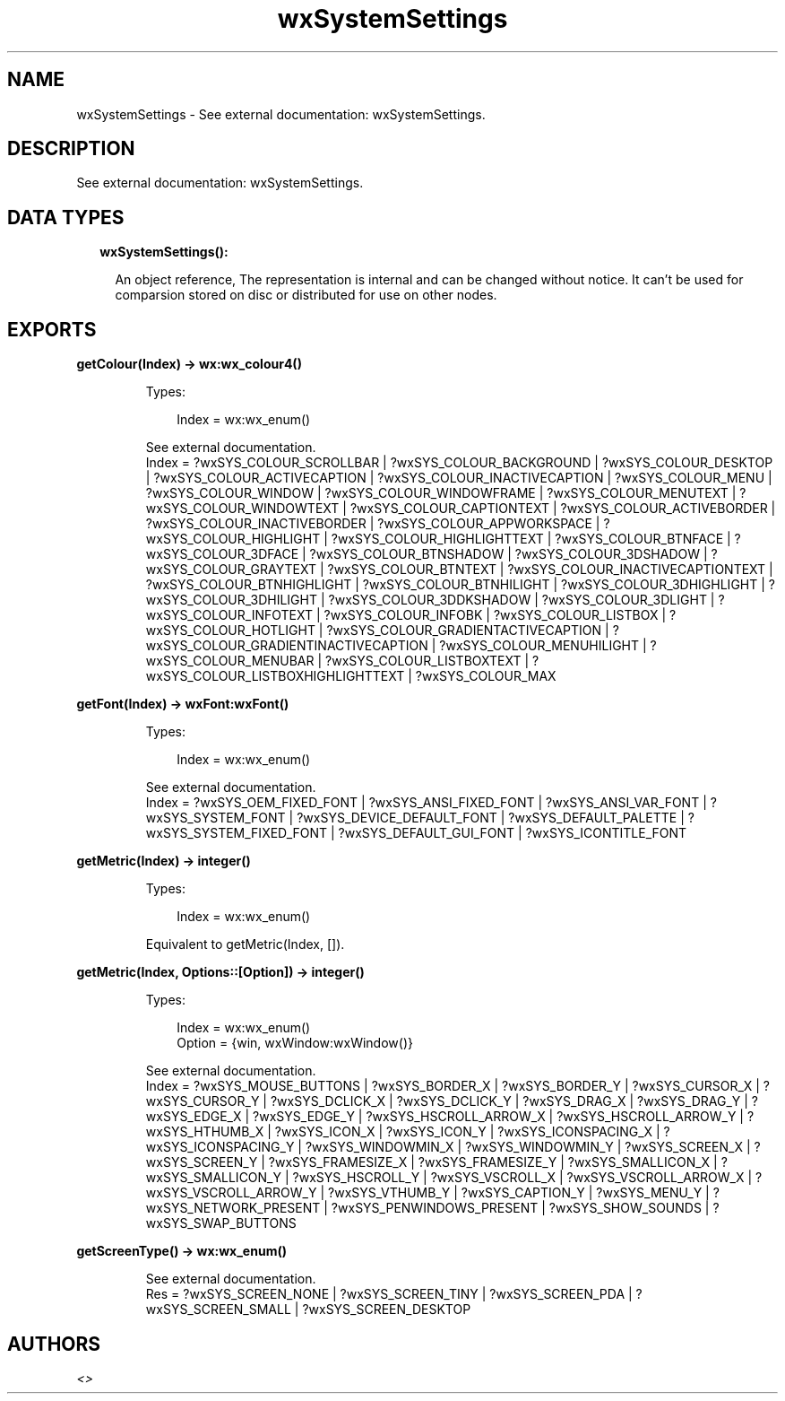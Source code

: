 .TH wxSystemSettings 3 "wx 1.9.1" "" "Erlang Module Definition"
.SH NAME
wxSystemSettings \- See external documentation: wxSystemSettings.
.SH DESCRIPTION
.LP
See external documentation: wxSystemSettings\&.
.SH "DATA TYPES"

.RS 2
.TP 2
.B
wxSystemSettings():

.RS 2
.LP
An object reference, The representation is internal and can be changed without notice\&. It can\&'t be used for comparsion stored on disc or distributed for use on other nodes\&.
.RE
.RE
.SH EXPORTS
.LP
.B
getColour(Index) -> wx:wx_colour4()
.br
.RS
.LP
Types:

.RS 3
Index = wx:wx_enum()
.br
.RE
.RE
.RS
.LP
See external documentation\&. 
.br
Index = ?wxSYS_COLOUR_SCROLLBAR | ?wxSYS_COLOUR_BACKGROUND | ?wxSYS_COLOUR_DESKTOP | ?wxSYS_COLOUR_ACTIVECAPTION | ?wxSYS_COLOUR_INACTIVECAPTION | ?wxSYS_COLOUR_MENU | ?wxSYS_COLOUR_WINDOW | ?wxSYS_COLOUR_WINDOWFRAME | ?wxSYS_COLOUR_MENUTEXT | ?wxSYS_COLOUR_WINDOWTEXT | ?wxSYS_COLOUR_CAPTIONTEXT | ?wxSYS_COLOUR_ACTIVEBORDER | ?wxSYS_COLOUR_INACTIVEBORDER | ?wxSYS_COLOUR_APPWORKSPACE | ?wxSYS_COLOUR_HIGHLIGHT | ?wxSYS_COLOUR_HIGHLIGHTTEXT | ?wxSYS_COLOUR_BTNFACE | ?wxSYS_COLOUR_3DFACE | ?wxSYS_COLOUR_BTNSHADOW | ?wxSYS_COLOUR_3DSHADOW | ?wxSYS_COLOUR_GRAYTEXT | ?wxSYS_COLOUR_BTNTEXT | ?wxSYS_COLOUR_INACTIVECAPTIONTEXT | ?wxSYS_COLOUR_BTNHIGHLIGHT | ?wxSYS_COLOUR_BTNHILIGHT | ?wxSYS_COLOUR_3DHIGHLIGHT | ?wxSYS_COLOUR_3DHILIGHT | ?wxSYS_COLOUR_3DDKSHADOW | ?wxSYS_COLOUR_3DLIGHT | ?wxSYS_COLOUR_INFOTEXT | ?wxSYS_COLOUR_INFOBK | ?wxSYS_COLOUR_LISTBOX | ?wxSYS_COLOUR_HOTLIGHT | ?wxSYS_COLOUR_GRADIENTACTIVECAPTION | ?wxSYS_COLOUR_GRADIENTINACTIVECAPTION | ?wxSYS_COLOUR_MENUHILIGHT | ?wxSYS_COLOUR_MENUBAR | ?wxSYS_COLOUR_LISTBOXTEXT | ?wxSYS_COLOUR_LISTBOXHIGHLIGHTTEXT | ?wxSYS_COLOUR_MAX
.RE
.LP
.B
getFont(Index) -> wxFont:wxFont()
.br
.RS
.LP
Types:

.RS 3
Index = wx:wx_enum()
.br
.RE
.RE
.RS
.LP
See external documentation\&. 
.br
Index = ?wxSYS_OEM_FIXED_FONT | ?wxSYS_ANSI_FIXED_FONT | ?wxSYS_ANSI_VAR_FONT | ?wxSYS_SYSTEM_FONT | ?wxSYS_DEVICE_DEFAULT_FONT | ?wxSYS_DEFAULT_PALETTE | ?wxSYS_SYSTEM_FIXED_FONT | ?wxSYS_DEFAULT_GUI_FONT | ?wxSYS_ICONTITLE_FONT
.RE
.LP
.B
getMetric(Index) -> integer()
.br
.RS
.LP
Types:

.RS 3
Index = wx:wx_enum()
.br
.RE
.RE
.RS
.LP
Equivalent to getMetric(Index, [])\&.
.RE
.LP
.B
getMetric(Index, Options::[Option]) -> integer()
.br
.RS
.LP
Types:

.RS 3
Index = wx:wx_enum()
.br
Option = {win, wxWindow:wxWindow()}
.br
.RE
.RE
.RS
.LP
See external documentation\&. 
.br
Index = ?wxSYS_MOUSE_BUTTONS | ?wxSYS_BORDER_X | ?wxSYS_BORDER_Y | ?wxSYS_CURSOR_X | ?wxSYS_CURSOR_Y | ?wxSYS_DCLICK_X | ?wxSYS_DCLICK_Y | ?wxSYS_DRAG_X | ?wxSYS_DRAG_Y | ?wxSYS_EDGE_X | ?wxSYS_EDGE_Y | ?wxSYS_HSCROLL_ARROW_X | ?wxSYS_HSCROLL_ARROW_Y | ?wxSYS_HTHUMB_X | ?wxSYS_ICON_X | ?wxSYS_ICON_Y | ?wxSYS_ICONSPACING_X | ?wxSYS_ICONSPACING_Y | ?wxSYS_WINDOWMIN_X | ?wxSYS_WINDOWMIN_Y | ?wxSYS_SCREEN_X | ?wxSYS_SCREEN_Y | ?wxSYS_FRAMESIZE_X | ?wxSYS_FRAMESIZE_Y | ?wxSYS_SMALLICON_X | ?wxSYS_SMALLICON_Y | ?wxSYS_HSCROLL_Y | ?wxSYS_VSCROLL_X | ?wxSYS_VSCROLL_ARROW_X | ?wxSYS_VSCROLL_ARROW_Y | ?wxSYS_VTHUMB_Y | ?wxSYS_CAPTION_Y | ?wxSYS_MENU_Y | ?wxSYS_NETWORK_PRESENT | ?wxSYS_PENWINDOWS_PRESENT | ?wxSYS_SHOW_SOUNDS | ?wxSYS_SWAP_BUTTONS
.RE
.LP
.B
getScreenType() -> wx:wx_enum()
.br
.RS
.LP
See external documentation\&. 
.br
Res = ?wxSYS_SCREEN_NONE | ?wxSYS_SCREEN_TINY | ?wxSYS_SCREEN_PDA | ?wxSYS_SCREEN_SMALL | ?wxSYS_SCREEN_DESKTOP
.RE
.SH AUTHORS
.LP

.I
<>